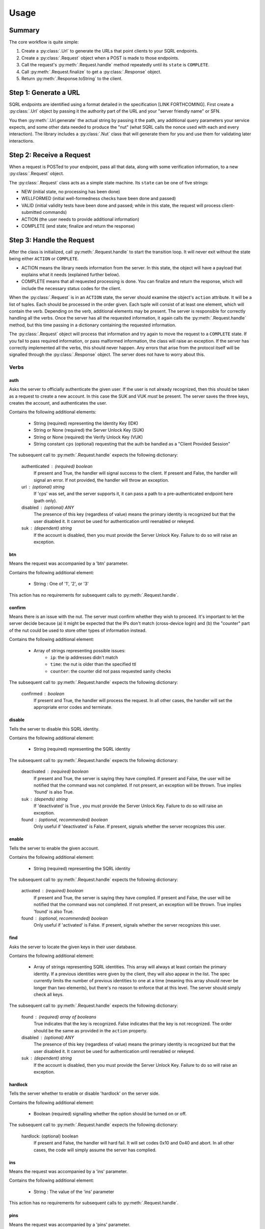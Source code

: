 Usage
=====

Summary
-------

The core workflow is quite simple:

#. Create a :py:class:`.Url` to generate the URLs that point clients to your SQRL endpoints.
#. Create a :py:class:`.Request` object when a POST is made to those endpoints.
#. Call the request's :py:meth:`.Request.handle` method repeatedly until its ``state`` is ``COMPLETE``.
#. Call :py:meth:`.Request.finalize` to get a :py:class:`.Response` object.
#. Return :py:meth:`.Response.toString` to the client.

Step 1: Generate a URL
----------------------

SQRL endpoints are identified using a format detailed in the specification [LINK FORTHCOMING]. First create a :py:class:`.Url` object by passing it the authority part of the URL and your "server friendly name" or SFN.

You then :py:meth:`.Url.generate` the actual string by passing it the path, any additional query parameters your service expects, and some other data needed to produce the "nut" (what SQRL calls the nonce used with each and every interaction). The library includes a :py:class:`.Nut` class that will generate them for you and use them for validating later interactions.

Step 2: Receive a Request
-------------------------

When a request is POSTed to your endpoint, pass all that data, along with some verification information, to a new :py:class:`.Request` object.

The :py:class:`.Request` class acts as a simple state machine. Its ``state`` can be one of five strings:

- NEW (initial state, no processing has been done)
- WELLFORMED (initial well-formedness checks have been done and passed)
- VALID (initial validity tests have been done and passed; while in this state, the request will process client-submitted commands)
- ACTION (the user needs to provide additional information)
- COMPLETE (end state; finalize and return the response)

Step 3: Handle the Request
--------------------------

After the class is initialized, call :py:meth:`.Request.handle` to start the transition loop. It will never exit without the state being either ``ACTION`` or ``COMPLETE``.

- ACTION means the library needs information from the server. In this state, the object will have a payload that explains what it needs (explained further below).
- COMPLETE means that all requested processing is done. You can finalize and return the response, which will include the necessary status codes for the client.

When the :py:class:`.Request` is in an ``ACTION`` state, the server should examine the object's ``action`` attribute. It will be a list of tuples. Each should be processed in the order given. Each tuple will consist of at least one element, which will contain the verb. Depending on the verb, additional elements may be present. The server is responsible for correctly handling all the verbs. Once the server has all the requested information, it again calls the :py:meth:`.Request.handle` method, but this time passing in a dictionary containing the requested information.

The :py:class:`.Request` object will process that information and try again to move the request to a ``COMPLETE`` state. If you fail to pass required information, or pass malformed information, the class will raise an exception. If the server has correctly implemented all the verbs, this should never happen. Any errors that arise from the protocol itself will be signalled through the :py:class:`.Response` object. The server does not have to worry about this.

Verbs
^^^^^

auth
""""

Asks the server to officially authenticate the given user. 
If the user is not already recognized, then this should be
taken as a request to create a new account. In this case the
SUK and VUK *must* be present. The server saves the three
keys, creates the account, and authenticates the user.

Contains the following additional elements:

    - String (required) representing the Identity Key (IDK)
    - String or None (required) the Server Unlock Key (SUK)
    - String or None (required) the Verify Unlock Key (VUK)
    - String constant ``cps`` (optional) requesting
      that the auth be handled as a  "Client Provided
      Session"

The subsequent call to :py:meth:`.Request.handle` expects the following dictionary:

    authenticated : (required) boolean
        If present and True, the handler will signal 
        success to the client.
        If present and False, the handler will signal 
        an error.
        If not provided, the handler will throw an exception.
    url : (optional) string
        If 'cps' was set, and the server supports it, 
        it can pass a path to a pre-authenticated endpoint 
        here (path only).
    disabled : (optional) ANY
        The presence of this key (regardless of value) means 
        the primary identity is recognized but that the user 
        disabled it. It cannot be used for authentication 
        until reenabled or rekeyed.
    suk : (dependent) string
        If the account is disabled, then you must provide 
        the Server Unlock Key. Failure to do so will raise 
        an exception.

btn
"""

Means the request was accompanied by a 'btn' parameter.

Contains the following additional element:

    - String : One of '1', '2', or '3'

This action has no requirements for subsequent calls to :py:meth:`.Request.handle`.

confirm
"""""""

Means there is an issue with the nut. The server must
confirm whether they wish to proceed. It's important
to let the server decide because (a) it might be
expected that the IPs don't match (cross-device login)
and (b) the "counter" part of the nut could be used to
store other types of information instead.

Contains the following additional element:

    - Array of strings representing possible issues:
        - ``ip``: the ip addresses didn't match
        - ``time``: the nut is older than the specified ttl
        - ``counter``: the counter did not pass requested sanity checks

The subsequent call to :py:meth:`.Request.handle` expects the following dictionary:

    confirmed : boolean
        If present and True, the handler will process
        the request. In all other cases, the handler
        will set the appropriate error codes and
        terminate.

disable
"""""""

Tells the server to disable this SQRL identity.

Contains the following additional element:

    - String (required) representing the SQRL identity

The subsequent call to :py:meth:`.Request.handle` expects the following dictionary:

    deactivated : (required) boolean
        If present and True, the server is saying they have complied.
        If present and False, the user will be notified that the command was
        not completed. 
        If not present, an exception will be thrown.
        True implies 'found' is also True.
    suk : (depends) string
        If 'deactivated' is True , you must provide the Server 
        Unlock Key. Failure to do so will raise an exception.
    found : (optional, recommended) boolean
        Only useful if 'deactivated' is False.
        If present, signals whether the server recognizes this user.

enable
""""""

Tells the server to enable the given account. 

Contains the following additional element:

    - String (required) representing the SQRL identity

The subsequent call to :py:meth:`.Request.handle` expects the following dictionary:

    activated : (required) boolean
        If present and True, the server is saying they have complied.
        If present and False, the user will be notified 
        that the command was not completed.
        If not present, an exception will be thrown.
        True implies 'found' is also True.
    found : (optional, recommended) boolean
        Only useful if 'activated' is False.
        If present, signals whether the server recognizes this user.

find
""""

Asks the server to locate the given keys in their user database.

Contains the following additional element:

    - Array of strings representing SQRL identities.
      This array will always at least contain the
      primary identity. If a previous identities were
      given by the client, they will also appear in
      the list. The spec currently limits the number
      of previous identities to one at a time (meaning
      this array should never be longer than two
      elements), but there's no reason to enforce that
      at this level. The server should simply check
      all keys.

The subsequent call to :py:meth:`.Request.handle` expects the following dictionary:

    found : (required) array of booleans
        True indicates that the key is recognized.
        False indicates that the key is not recognized.
        The order should be the same as provided in
        the ``action`` property.
    disabled : (optional) ANY
        The presence of this key (regardless of value)
        means the primary identity is recognized but
        that the user disabled it. It cannot be used
        for authentication until reenabled or rekeyed.
    suk : (dependent) string
        If the account is disabled, then you must
        provide the Server Unlock Key. Failure to do
        so will raise an exception.

hardlock
""""""""

Tells the server whether to enable or disable 'hardlock' on 
the server side.

Contains the following additional element:

    - Boolean (required) signalling whether the option 
      should be turned on or off.

The subsequent call to :py:meth:`.Request.handle` expects the following dictionary:

    hardlock: (optional) boolean
        If present and False, the handler will hard fail. 
        It will set codes 0x10 and 0x40 and abort.
        In all other cases, the code will simply assume the 
        server has complied.

ins
"""

Means the request was accompanied by a 'ins' parameter.

Contains the following additional element:

    - String : The value of the 'ins' parameter

This action has no requirements for subsequent calls to :py:meth:`.Request.handle`.

pins
""""

Means the request was accompanied by a 'pins' parameter.

Contains the following additional element:

    - String : The value of the 'ins' parameter

This action has no requirements for subsequent calls to :py:meth:`.Request.handle`.

remove
""""""

Tells the server to remove the given account. 

Contains the following additional element:

    - String (required) representing the SQRL identity

The subsequent call to :py:meth:`.Request.handle` expects the following dictionary:

    removed : (required) boolean
        If present and True, the server is saying they have complied.
        If present and False, the user will be notified 
        that the command was not completed.
        If not present, an exception will be thrown.
        True implies 'found' is also True.
    found : (optional, recommended) boolean
        Only useful if 'removed' is False.
        If present, signals whether the server recognizes this user.

sqrlonly
""""""""

Tells the server whether to enable or disable 'sqrlonly' 
on the server side. 

Contains the following additional element:

    - Boolean (required) signalling whether the option should 
      be turned on or off.

The subsequent call to :py:meth:`.Request.handle` expects the following dictionary:

    sqrlonly : (optional) boolean
        If present and False, the handler will hard fail. 
        It will set codes 0x10 and 0x40 and abort.
        In all other cases, the code will simply assume 
        the server has complied.

suk
"""

Tells the server to send the stored Server Unlock Key.

This action contains no additional elements.

The subsequent call to :py:meth:`.Request.handle` expects the following dictionary:

    suk : (optional) string
        If the server knows this user, it must return the 
        Server Unlock Key.

vuk
"""

Tells the server to send the Verify Unlock Key. This is needed
for account recovery functions like 'enable' and 'remove'.

This action contains no additional elements.

The subsequent call to :py:meth:`.Request.handle` expects the following dictionary:

    vuk : (required) string or None
        If None, then the server is asserting it doesn't
        have the VUK. A client error will be flagged.
        Will raise an exception if 'vuk' is not present.

Requests
^^^^^^^^

Additionally, the server can proactively request information
from the client. The spec currently supports two such features,
triggered by adding the following to the ``args`` argument
when calling the handler.

ask
"""

Sends a message to the client. If the client sends a response, it will 
make it available via the 'btn' action.

The value must be a dictionary containing at least
the key ``msg`` (string), containing the message to be sent.
It may also contain the key ``buttons``, which, if present,
must consist of a tuple of one or two other tuples, each
representing a button. The first element must be the text
for the button. A second element, if present, will be 
interpreted as a URL to associate with the button. The library 
will inject a well-formed 'ask' parameter into the
finalized response.

can
"""
Injects a cancellation URL into any response.

The value must be a valid URL path, with parameters,
if desired.

sin
"""

Completes the requested command but also sends a value to
the client to be encrypted. The client would then hopefully
reply with the INS and possibly PINS
encrypted values.

The value must be a string.

Step 4: Finalize the Request
----------------------------

The :py:meth:`.Request.finalize` method does the final steps to prepare the :py:class:`.Response`. You must pass it either a :py:class:`.Nut` you manually generated or the data needed to autogenerate a new one for you. It also finalizes the URL you want the client to respond to with its next request.

This method does not affect the :py:class:`.Request` object in any way. You can safely call this method multiple times with different parameters.

it will return to you a valid :py:class:`.Response` object.

Step 5: Return the Response
---------------------------

At this point it's a simple matter of calling :py:meth:`.Response.toString` and returning that in the body of your response to the client's POST.

For optimum security, you should also store the results of :py:meth:`.Response.hmac` with the session data and pass it to the new :py:class:`.Request` object you create when the client responds.










